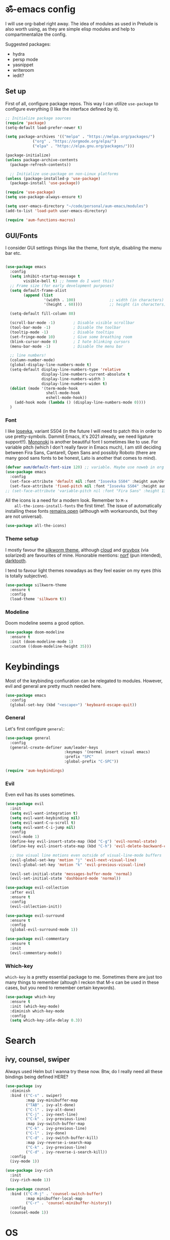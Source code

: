#+PROPERTY: header-args:emacs-lisp :tangle ./init.el

* ॐ-emacs  config
  
  I will use org-babel right away. The idea of modules as used in Prelude is
  also worth using, as they are simple elisp modules and help to
  compartmentalize the config.
  
  Suggested packages:
    + hydra
    + persp mode
    + yasnippet
    + writeroom
    + iedit?

** Set up

   First of all, configure package repos. This way I can utilize =use-package=
   to configure everything (I like the interface defined by it).
   
   #+begin_src emacs-lisp
     ;; Initialize package sources
     (require 'package)
     (setq-default load-prefer-newer t)

     (setq package-archives '(("melpa" . "https://melpa.org/packages/")
			     ("org" . "https://orgmode.org/elpa/")
			     ("elpa" . "https://elpa.gnu.org/packages/")))

     (package-initialize)
     (unless package-archive-contents
       (package-refresh-contents))

       ;; Initialize use-package on non-Linux platforms
     (unless (package-installed-p 'use-package)
       (package-install 'use-package))

     (require 'use-package)
     (setq use-package-always-ensure t)

     (setq user-emacs-directory "~/code/personal/aum-emacs/modules")
     (add-to-list 'load-path user-emacs-directory)

     (require 'aum-functions-macros)
   #+end_src

** GUI/Fonts
   
   I consider GUI settings things like the theme, font style, disabling the menu
   bar etc.
   
   #+begin_src emacs-lisp

     (use-package emacs
       :config
       (setq inhibit-startup-message t
             visible-bell t) ;; hmmmm do I want this?
       ;; Frame size (for early development purposes)
       (setq default-frame-alist
             (append (list
                      '(width . 100)               ;; width (in characters)
                      '(height . 60))))            ;; height (in characters)

       (setq-default fill-column 88)

       (scroll-bar-mode -1)        ; Disable visible scrollbar
       (tool-bar-mode -1)          ; Disable the toolbar
       (tooltip-mode -1)           ; Disable tooltips
       (set-fringe-mode 10)        ; Give some breathing room
       (blink-cursor-mode 0)       ; I hate blinking cursors
       (menu-bar-mode -1)          ; Disable the menu bar

       ;; line numbers!
       (column-number-mode)
       (global-display-line-numbers-mode t)
       (setq-default display-line-numbers-type 'relative
                     display-line-numbers-current-absolute t
                     display-line-numbers-width 3
                     display-line-numbers-widen t)
       (dolist (mode '(term-mode-hook
                       shell-mode-hook
                       eshell-mode-hook))
         (add-hook mode (lambda () (display-line-numbers-mode 0))))
       )
   #+end_src

*** Font
    
    I like [[https://typeof.net/Iosevka/][Iosevka]], variant SS04 (in the future I will need to patch this in
    order to use pretty-symbols. Dammit Emacs, it's 2021 already, we need
    ligature support!!). [[https://madmalik.github.io/mononoki/][Mononoki]] is another beautiful font I sometimes like to
    use. For variable pitch (which I don't really favor in Emacs much), I am
    still deciding between Fira Sans, Cantarell, Open Sans and possibly Roboto
    (there are many good sans fonts to be honest, Lato is another that comes to
    mind).
    
    #+begin_src emacs-lisp
      (defvar aum/default-font-size 120) ;; variable. Maybe use noweb in org or some other config file?
      (use-package emacs
        :config
        (set-face-attribute 'default nil :font "Iosevka SS04" :height aum/default-font-size)
        (set-face-attribute 'fixed-pitch nil :font "Iosevka SS04" :height aum/default-font-size))
      ;; (set-face-attribute 'variable-pitch nil :font "Fira Sans" :height 130 :weight 'regular)
    #+end_src

    All the icons is a need for a modern look. Remember to =M-x
    all-the-icons-install-fonts= the first time!. The issue of automatically
    installing these fonts [[https://github.com/domtronn/all-the-icons.el/issues/120][remains open]] (although with workarounds, but they are
    not universal).

    #+begin_src emacs-lisp
      (use-package all-the-icons)
    #+end_src

*** Theme setup 
    
    I mostly favour the [[https://github.com/mswift42/silkworm-theme][silkworm theme]], although [[https://github.com/vallyscode/cloud-theme][cloud]] and [[https://github.com/bbatsov/solarized-emacs][gruvbox]] (via
    solarized) are favourites of mine. Honorable mentions: [[https://github.com/arcticicestudio/nord-emacs][norf]] (pun intended),
    [[https://github.com/emacsfodder/emacs-theme-darktooth][darktooth]].
    
    I tend to favour light themes nowadays as they feel easier on my eyes (this
    is totally subjective).
    
    #+begin_src emacs-lisp
      (use-package silkworm-theme
        :ensure t
        :config
        (load-theme 'silkworm t))
    #+end_src

*** Modeline

    Doom modeline seems a good option.
    
    #+begin_src emacs-lisp
      (use-package doom-modeline
        :ensure t
        :init (doom-modeline-mode 1)
        :custom ((doom-modeline-height 35)))
    #+end_src

* Keybindings

  Most of the keybinding confiuration can be relegated to modules. However, evil
  and general are pretty much needed here.
  
  #+begin_src emacs-lisp
    (use-package emacs
      :config
      (global-set-key (kbd "<escape>") 'keyboard-escape-quit))
  #+end_src
  
*** General

  Let's first configure =general=:

  #+begin_src emacs-lisp
    (use-package general
      :config
      (general-create-definer aum/leader-keys
                              :keymaps '(normal insert visual emacs)
                              :prefix "SPC"
                              :global-prefix "C-SPC"))

    (require 'aum-keybindings)
  #+end_src
  
*** Evil
  
  Even evil has its uses sometimes.

  #+begin_src emacs-lisp
    (use-package evil
      :init
      (setq evil-want-integration t)
      (setq evil-want-keybinding nil)
      (setq evil-want-C-u-scroll t)
      (setq evil-want-C-i-jump nil)
      :config
      (evil-mode 1)
      (define-key evil-insert-state-map (kbd "C-g") 'evil-normal-state)
      (define-key evil-insert-state-map (kbd "C-h") 'evil-delete-backward-char-and-join)

      ;; Use visual line motions even outside of visual-line-mode buffers
      (evil-global-set-key 'motion "j" 'evil-next-visual-line)
      (evil-global-set-key 'motion "k" 'evil-previous-visual-line)

      (evil-set-initial-state 'messages-buffer-mode 'normal)
      (evil-set-initial-state 'dashboard-mode 'normal))

    (use-package evil-collection
      :after evil
      :ensure t
      :config
      (evil-collection-init))

    (use-package evil-surround
      :ensure t
      :config
      (global-evil-surround-mode 1))

    (use-package evil-commentary
      :ensure t
      :init
      (evil-commentary-mode))
  #+end_src
  
*** Which-key
    
    =which-key= is a pretty essential package to me. Sometimes there are just
    too many things to remember (altough I reckon that M-x can be used in these
    cases, but you need to remember certain keywords).
    
    #+begin_src emacs-lisp
      (use-package which-key
        :ensure t
        :init (which-key-mode)
        :diminish which-key-mode
        :config
        (setq which-key-idle-delay 0.3))
    #+end_src

* Search

** ivy, counsel, swiper
   
   Always used Helm but I wanna try these now. Btw, do I really need all these
   bindings being defined HERE?
   
   #+begin_src emacs-lisp
     (use-package ivy
       :diminish
       :bind (("C-s" . swiper)
              :map ivy-minibuffer-map
              ("TAB" . ivy-alt-done)
              ("C-l" . ivy-alt-done)
              ("C-j" . ivy-next-line)
              ("C-k" . ivy-previous-line)
              :map ivy-switch-buffer-map
              ("C-k" . ivy-previous-line)
              ("C-l" . ivy-done)
              ("C-d" . ivy-switch-buffer-kill)
              :map ivy-reverse-i-search-map
              ("C-k" . ivy-previous-line)
              ("C-d" . ivy-reverse-i-search-kill))
       :config
       (ivy-mode 1))

     (use-package ivy-rich
       :init
       (ivy-rich-mode 1))

     (use-package counsel
       :bind (("C-M-j" . 'counsel-switch-buffer)
              :map minibuffer-local-map
              ("C-r" . 'counsel-minibuffer-history))
       :config
       (counsel-mode 1))
   #+end_src
    
* OS

  This section will be used for system related stuff, like file manager (dired).

* TODO Document production
  
** TODO General settings

   Things like flyspell, writeroom mode, or ivy-bibtex.
   
   #+begin_src emacs-lisp :tangle no
     (use-package guess-language         ; Automatically detect language for Flyspell
       ;; :ensure t
       :defer t
       :init (add-hook 'text-mode-hook #'guess-language-mode)
       :config
       (setq guess-language-langcodes '((en . ("en_GB" "English"))
                                        (es . ("es_SP" "Spanish")))
             guess-language-languages '(en es)
             guess-language-min-paragraph-length 45)
       :diminish guess-language-mode)
   #+end_src

** TODO Org
   
   Org has too many configurations. I defer it to modules: =aum-org-basic= for
   basic configuration, then more specialized modules like =aum-org-agenda= and
   =aum-org-exporters=.
   
   #+begin_src emacs-lisp
   (require 'aum-org-basic)
   #+end_src

** Markdown
   
   Possibly the most extended markup language on the internet. Only set up
   minimal settings for now.

   #+begin_src emacs-lisp
     (use-package markdown-mode
       :commands (markdown-mode gfm-mode)
       :mode (("\\.markdown\\'" . markdown-mode)
              ("\\.md\\'"       . markdown-mode)
              ("README\\.md\\'" . gfm-mode))
       :config
       (setq markdown-enable-math nil
             markdown-enable-wiki-links t
             markdown-nested-imenu-heading-index t
             markdown-footnote-location 'immediately
             markdown-use-pandoc-style-yaml-metadata t))
       ;; :hook
       ;; ('markdown-mode-hook . '(lambda ()
       ;;                           ;; (turn-on-flyspell)
       ;;                           ;; (hl-todo-mode)
       ;;                           (auto-fill-mode)
       ;;                           ;; (centered-cursor-mode 1)
       ;;                           (git-gutter-mode 1))))
   #+end_src

** LaTeX
   
   The basic settings for auctex. Take into account that many LaTeX settings are
   being pasted from mclear dotemacs, so further changes will be made in the
   future. This is only the base.
   
   #+begin_src emacs-lisp
     (use-package auctex
       :mode (("\\.tex\\'" . latex-mode)
              ("\\.latex\\'" . latex-mode))
       :commands (latex-mode LaTeX-mode plain-tex-mode)
       :init
       (progn
         (add-hook 'LaTeX-mode-hook #'LaTeX-preview-setup)
         ;; (add-hook 'LaTeX-mode-hook #'flyspell-mode)
         ;; (add-hook 'LaTeX-mode-hook #'turn-on-reftex)
         (setq-default TeX-engine 'xetex)
         (setq TeX-auto-save t
               TeX-parse-self t
               TeX-save-query nil
               TeX-PDF-mode t)
         (setq-default TeX-master nil)))
   #+end_src
   
   Preview latex. These scale settings will need to be tuned, possibly.
   
   #+begin_src emacs-lisp :tangle no
     (use-package preview-mode
       :after auctex
       :commands LaTeX-preview-setup
       :init
       (progn
         (setq-default preview-scale 1.4
                       preview-scale-function '(lambda ()
                                                 (* (/ 10.0 (preview-document-pt))
                                                    preview-scale)))))
   #+end_src
   
   Finally, reftex and bibtex/biblatex support.

   #+begin_src emacs-lisp
     (use-package reftex
       :commands turn-on-reftex
       :init
       (progn
	 (setq reftex-plug-into-AUCTeX t))
       :config
       (setq reftex-bibliography-commands '("bibliography" "nobibliography" "addbibresource")))

     (use-package bibtex
       :defer t
       :mode ("\\.bib" . bibtex-mode)
       :init
       (progn
	 (setq bibtex-align-at-equal-sign t)
	 (add-hook 'bibtex-mode-hook (lambda () (set-fill-column 120)))))
   #+end_src
   
   Extra: pdf-tools for better pdf viewing inside emacs.
   
   #+begin_src emacs-lisp
   (pdf-loader-install)
   #+end_src

** pandoc
   
   I like pandoc for document conversion, as it offers several capabilities that other
   workflows lack. For this package I use a minimal setup.
   
   #+begin_src emacs-lisp
     (use-package pandoc-mode
       :ensure t
       :config
       (setq pandoc-use-async t)
       ;; stop pandoc from just hanging forever and not completing conversion
       ;; see https://github.com/joostkremers/pandoc-mode/issues/44
       (setq pandoc-process-connection-type nil)
       (progn
	 (defun run-pandoc ()
	   "Start pandoc for the buffer and open the menu"
	   (interactive)
	   (pandoc-mode)
	   (pandoc-main-hydra/body))
	 (add-hook 'pandoc-mode-hook 'pandoc-load-default-settings)))
   #+end_src
   
* Development
  
** lsp
   
*** Basic configuration and setup
   
   . Maybe move this to its own top level header? I might need lsp for LaTeX too.

   #+begin_src emacs-lisp
     (defun aum/lsp-mode-setup ()
       (setq lsp-headerline-breadcrumb-segments '(path-up-to-project file symbols))
       (lsp-headerline-breadcrumb-mode))

     (use-package lsp-mode
       :commands (lsp lsp-deferred)
       :hook (lsp-mode . aum/lsp-mode-setup)
       :init
       (setq lsp-keymap-prefix "C-c l")
       :config
      (lsp-enable-which-key-integration t))
   #+end_src

*** lsp-ui
    
    #+begin_src emacs-lisp
      (use-package lsp-ui
        :after lsp-mode
        :hook (lsp-mode . lsp-ui-mode)
        :commands lsp-ui-mode)
    #+end_src

*** lsp-treemacs
    
    I don't use treemacs much but this is needed for nice symbols in the lsp
    breadcrumb, plus I like the concept of tree views, just not use them much
    now (but may be useful in the future).

    #+begin_src emacs-lisp
      (use-package lsp-treemacs
        :after lsp)
    #+end_src

*** lsp-ivy
    
    #+begin_src emacs-lisp
      (use-package lsp-ivy)
    #+end_src

** Python
   
   LSP needs a language server. I think I will use pyright, as it seems the
   quickest nowadays. Sometimes MS does things right I guess.

   #+begin_src emacs-lisp
     (use-package lsp-pyright
       :ensure t
       :hook (python-mode . (lambda ()
                               (require 'lsp-pyright)
                               (lsp-deferred))))  ; or lsp
   #+end_src
   
*** Anaconda                                                          :FIXME:
    
    Ok so the thing is, I use anaconda for most python development (ML and
    Tensorflow gpu -- nuff said). This means I would like to have some way to
    manage my environments inside ॐmacs. Fortunately, there is [[https://github.com/necaris/conda.el][conda.el]].

:FIXME:
tensorflow-gpu works correctly in kaggle env, tfgpu env causes pyright server
error
:END:
    
    #+begin_src emacs-lisp
      (use-package conda
        :config
        ;; Need to do this a bit better, but ~ doesnt work...
        (setq conda-anaconda-home "/home/adrian/miniconda3"
              conda-env-home-directory "/home/adrian/miniconda3"))
    #+end_src

:FEATURE:
I want to add a hook that restarts the LSP server automatically every time I
change envs, but this doesn't work.
#+begin_src emacs-lisp :tangle no
:hook
(conda-env-activate . lsp-workspace-restart)#+end_src
 #+end_src
:END:

    
*** TODO IPython
    Just like anaconda, IPython is fundamental for data science workflow.

* TODO Completion
** TODO Yasnippet
** Company
   
*** Basic configuration and setup
    
    Basically an incredible QOL plugin.

    #+begin_src emacs-lisp
      (use-package company
        :diminish company-mode
        :after lsp-mode
        :hook (lsp-mode . company-mode)
        :bind (:map company-active-map
               ("<tab>" . company-complete-selection))
              (:map lsp-mode-map
               ("<tab>" . company-indent-or-complete-common))
        :custom
        (company-minimum-prefix-length 1)
        (company-idle-delay 0.0))
    #+end_src
   
*** GUI improvements                                                  :FIXME:

    Install company-box to have a nicer completion box.
    Currently broken (doesn't display properly).
    
    =company-box= has the variable =company-box-icons-alist= that can be set to
    =all-the-icons=, which I desire.
    
    #+begin_src emacs-lisp :tangle no
      (use-package company-box
        :diminish company-box-mode
        :hook (company-mode . company-box-mode))
    #+end_src

** Smartparens
   
   Smartparens is a power tool that not only completes pairs of characters but
   also lets you navigate the structure pretty easily.

   #+begin_src emacs-lisp
     (use-package smartparens
       :init
       (smartparens-global-mode)
       :config
       (require 'smartparens-config)
       (sp-pair "=" "=" :actions '(wrap))
       (sp-pair "+" "+" :actions '(wrap))
       (sp-pair "<" ">" :actions '(wrap))
       (sp-pair "$" "$" :actions '(wrap)))
   #+end_src
    
* TODO Productivity
  
** mu4e

* TODO Project

** magit
   
   Magit is probably the thing that hooks me too emacs more than anything (yes,
   even org-mode). I feel extremely handicapped without it now.

   #+begin_src emacs-lisp
     (use-package magit
       :custom
       (magit-display-buffer-function #'magit-display-buffer-same-window-except-diff-v1))
   #+end_src

** forge
   
   Forge is sort of a magit submodule that lets you interact with github, gitlab
   and other git-based online repos through their API. I don't need it now, but
   sometime I will probably want to.
   
   Btw they need tokens for the REST stuff, so see [[https://magit.vc/manual/ghub/Getting-Started.html#Getting-Started][getting started]] and token creation.
   
   #+begin_src emacs-lisp :tangle no
     (use-package forge)
   #+end_src

** Projectile
   
   #+begin_src emacs-lisp
     (use-package projectile
       :diminish projectile-mode
       :config (projectile-mode)
       :custom ((projectile-completion-system 'ivy))
       :bind-keymap
       ("C-c p" . projectile-command-map)
       :init
       (setq projectile-switch-project-action #'projectile-dired))

     (use-package counsel-projectile
       :config (counsel-projectile-mode 1))
   #+end_src
   
** TODO persp-mode

* Local variables
# Local Variables:
# eval: (add-hook 'after-save-hook (lambda ()(org-babel-tangle)) nil t)
# End:
